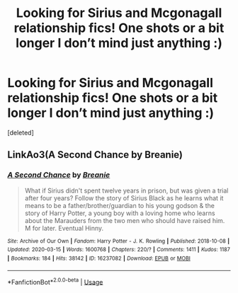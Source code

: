 #+TITLE: Looking for Sirius and Mcgonagall relationship fics! One shots or a bit longer I don’t mind just anything :)

* Looking for Sirius and Mcgonagall relationship fics! One shots or a bit longer I don’t mind just anything :)
:PROPERTIES:
:Score: 0
:DateUnix: 1584696000.0
:DateShort: 2020-Mar-20
:FlairText: Request
:END:
[deleted]


** LinkAo3(A Second Chance by Breanie)
:PROPERTIES:
:Author: RealHellpony
:Score: 1
:DateUnix: 1584752580.0
:DateShort: 2020-Mar-21
:END:

*** [[https://archiveofourown.org/works/16237082][*/A Second Chance/*]] by [[https://www.archiveofourown.org/users/Breanie/pseuds/Breanie][/Breanie/]]

#+begin_quote
  What if Sirius didn't spent twelve years in prison, but was given a trial after four years? Follow the story of Sirius Black as he learns what it means to be a father/brother/guardian to his young godson & the story of Harry Potter, a young boy with a loving home who learns about the Marauders from the two men who should have raised him. M for later. Eventual Hinny.
#+end_quote

^{/Site/:} ^{Archive} ^{of} ^{Our} ^{Own} ^{*|*} ^{/Fandom/:} ^{Harry} ^{Potter} ^{-} ^{J.} ^{K.} ^{Rowling} ^{*|*} ^{/Published/:} ^{2018-10-08} ^{*|*} ^{/Updated/:} ^{2020-03-15} ^{*|*} ^{/Words/:} ^{1600768} ^{*|*} ^{/Chapters/:} ^{220/?} ^{*|*} ^{/Comments/:} ^{1411} ^{*|*} ^{/Kudos/:} ^{1187} ^{*|*} ^{/Bookmarks/:} ^{184} ^{*|*} ^{/Hits/:} ^{38142} ^{*|*} ^{/ID/:} ^{16237082} ^{*|*} ^{/Download/:} ^{[[https://archiveofourown.org/downloads/16237082/A%20Second%20Chance.epub?updated_at=1584716035][EPUB]]} ^{or} ^{[[https://archiveofourown.org/downloads/16237082/A%20Second%20Chance.mobi?updated_at=1584716035][MOBI]]}

--------------

*FanfictionBot*^{2.0.0-beta} | [[https://github.com/tusing/reddit-ffn-bot/wiki/Usage][Usage]]
:PROPERTIES:
:Author: FanfictionBot
:Score: 1
:DateUnix: 1584752600.0
:DateShort: 2020-Mar-21
:END:
